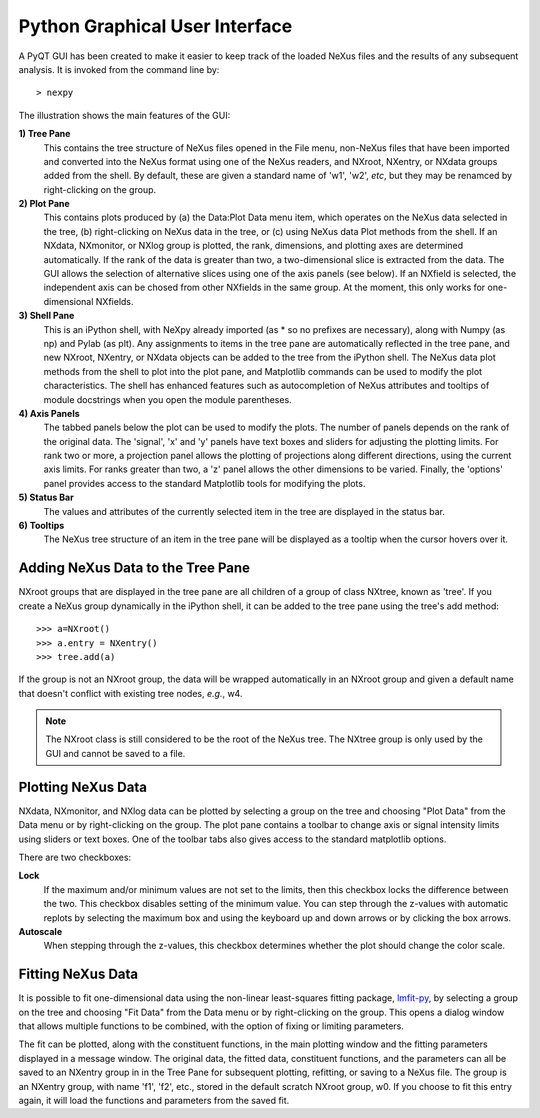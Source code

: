 *******************************
Python Graphical User Interface
*******************************
A PyQT GUI has been created to make it easier to keep track of the loaded NeXus 
files and the results of any subsequent analysis. It is invoked from the command 
line by::

 > nexpy

.. image:: /images/nexpy-gui.png
   :align: center

The illustration shows the main features of the GUI:

**1) Tree Pane**
    This contains the tree structure of NeXus files opened in the File menu, 
    non-NeXus files that have been imported and converted into the NeXus format
    using one of the NeXus readers, and NXroot, NXentry, or NXdata groups added 
    from the shell. By default, these are given a standard name of 'w1', 'w2', 
    *etc*, but they may be renamced by right-clicking on the group.
    
**2) Plot Pane**
    This contains plots produced by (a) the Data\:Plot Data menu item, which 
    operates on the NeXus data selected in the tree, (b) right-clicking on NeXus 
    data in the tree, or (c) using NeXus data Plot methods from the shell. If an 
    NXdata, NXmonitor, or NXlog group is plotted, the rank, dimensions, and 
    plotting axes are determined automatically. If the rank of the data is 
    greater than two, a two-dimensional slice is extracted from the data. The 
    GUI allows the selection of alternative slices using one of the axis panels
    (see below). If an NXfield is selected, the independent axis can be chosed 
    from other NXfields in the same group. At the moment, this only works for 
    one-dimensional NXfields. 

**3) Shell Pane**
    This is an iPython shell, with NeXpy already imported (as * so no prefixes 
    are necessary), along with Numpy (as np) and Pylab (as plt). Any assignments 
    to items in the tree pane are automatically reflected in the tree pane, and 
    new NXroot, NXentry, or NXdata objects can be added to the tree from the 
    iPython shell. The NeXus data plot methods from the shell to plot into the 
    plot pane, and Matplotlib commands can be used to modify the plot 
    characteristics. The shell has enhanced features such as autocompletion of
    NeXus attributes and tooltips of module docstrings when you open the module
    parentheses.
    
**4) Axis Panels**
    The tabbed panels below the plot can be used to modify the plots. The 
    number of panels depends on the rank of the original data. The 'signal',
    'x' and 'y' panels have text boxes and sliders for adjusting the plotting
    limits. For rank two or more, a projection panel allows the plotting of 
    projections along different directions, using the current axis limits. For 
    ranks greater than two, a 'z' panel allows the other dimensions to be 
    varied. Finally, the 'options' panel provides access to the standard 
    Matplotlib tools for modifying the plots.

**5) Status Bar**
    The values and attributes of the currently selected item in the tree are
    displayed in the status bar.

**6) Tooltips**
    The NeXus tree structure of an item in the tree pane will be displayed as
    a tooltip when the cursor hovers over it.

Adding NeXus Data to the Tree Pane
----------------------------------
NXroot groups that are displayed in the tree pane are all children of a group
of class NXtree, known as 'tree'. If you create a NeXus group dynamically in the 
iPython shell, it can be added to the tree pane using the tree's add method::

 >>> a=NXroot()
 >>> a.entry = NXentry()
 >>> tree.add(a)

If the group is not an NXroot group, the data will be wrapped automatically in 
an NXroot group and given a default name that doesn't conflict with existing 
tree nodes, *e.g.*, w4.

.. note:: The NXroot class is still considered to be the root of the NeXus tree.
          The NXtree group is only used by the GUI and cannot be saved to a 
          file.

Plotting NeXus Data
-------------------
NXdata, NXmonitor, and NXlog data can be plotted by selecting a group on the tree and 
choosing "Plot Data" from the Data menu or by right-clicking on the group. The plot pane 
contains a toolbar to change axis or signal intensity limits using sliders or text boxes.
One of the toolbar tabs also gives access to the standard matplotlib options.

.. image:: /images/axis-limits-bar.png

There are two checkboxes:

**Lock**
    If the maximum and/or minimum values are not set to the limits, then this checkbox 
    locks the difference between the two. This checkbox disables setting of the minimum 
    value. You can step through the z-values with automatic replots by selecting the 
    maximum box and using the keyboard up and down arrows or by clicking the box arrows.
**Autoscale**
    When stepping through the z-values, this checkbox determines whether the plot should 
    change the color scale.

Fitting NeXus Data
-------------------
It is possible to fit one-dimensional data using the non-linear least-squares fitting 
package, `lmfit-py <http://newville.github.io/lmfit-py>`_, by selecting a group on the tree 
and choosing "Fit Data" from the Data menu or by right-clicking on the group. This opens
a dialog window that allows multiple functions to be combined, with the option of fixing
or limiting parameters. 

.. image:: /images/nexpy-fits.png

The fit can be plotted, along with the constituent functions, in the main plotting window
and the fitting parameters displayed in a message window. The original data, the fitted 
data, constituent functions, and the parameters can all be saved to an NXentry group in 
in the Tree Pane for subsequent plotting, refitting, or saving to a NeXus file. The group
is an NXentry group, with name 'f1', 'f2', etc., stored in the default scratch NXroot 
group, w0. If you choose to fit this entry again, it will load the functions and 
parameters from the saved fit.
